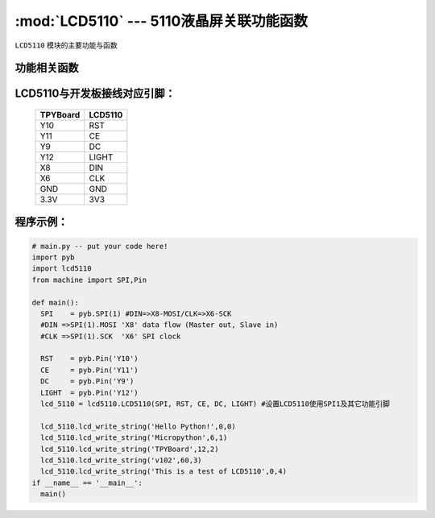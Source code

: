 :mod:`LCD5110` --- 5110液晶屏关联功能函数
=============================================

.. module:: LCD5110
   :synopsis: 5110液晶屏关联功能函数

``LCD5110`` 模块的主要功能与函数

功能相关函数
----------------------

.. function:: clear(self)

   清屏函数，擦除屏幕上所有内容

.. function:: reset(self)

   复位函数，复位LCD5110

.. function:: light_on(self)

   打开背光LED

.. function:: light_off(self)

   关闭背光LED

.. function:: lcd_write_string(self, string, x, y)

   写字符串函数，string为字符串内容，x为横向地址范围0-83，y为纵向地址范围0-5

.. function:: lcd_write_draw_x(self, xstart, ystart, xend, yend)

   画线函数，参数分别为起点坐标x,y与终点坐标x,y

.. function:: lcd_write_pictuer(self, x, y, a, b)

   载图函数，将载入图片并显示出来，参数x,y为开始绘制的起点坐标，a,b为图片数组内开始的数据位置及步进量

.. function:: lcd_write_hc(self, x, y, a)

   写缓存函数，参数x,y为坐标值，a为数据
   此函数用于将待显示的值存入缓存区备用

.. function:: lcd_read_hc(self)

  读缓存函数，读出缓存区全部缓存并送去显示，显示内容为一整屏

LCD5110与开发板接线对应引脚：
-------------------------------


		+------------+---------+
		| TPYBoard   | LCD5110 |
		+============+=========+
		| Y10        | RST     |
		+------------+---------+
		| Y11        | CE      |
		+------------+---------+
		| Y9         | DC      |
		+------------+---------+
		| Y12        | LIGHT   |
		+------------+---------+
		| X8         | DIN     |
		+------------+---------+
		| X6         | CLK     |
		+------------+---------+
		| GND        | GND     |
		+------------+---------+
		| 3.3V       | 3V3     |
		+------------+---------+

程序示例：
----------

.. code-block:: python

  # main.py -- put your code here!
  import pyb
  import lcd5110
  from machine import SPI,Pin

  def main():
    SPI    = pyb.SPI(1) #DIN=>X8-MOSI/CLK=>X6-SCK
    #DIN =>SPI(1).MOSI 'X8' data flow (Master out, Slave in)
    #CLK =>SPI(1).SCK  'X6' SPI clock

    RST    = pyb.Pin('Y10')
    CE     = pyb.Pin('Y11')
    DC     = pyb.Pin('Y9')
    LIGHT  = pyb.Pin('Y12')
    lcd_5110 = lcd5110.LCD5110(SPI, RST, CE, DC, LIGHT)	#设置LCD5110使用SPI1及其它功能引脚

    lcd_5110.lcd_write_string('Hello Python!',0,0)
    lcd_5110.lcd_write_string('Micropython',6,1)
    lcd_5110.lcd_write_string('TPYBoard',12,2)
    lcd_5110.lcd_write_string('v102',60,3)
    lcd_5110.lcd_write_string('This is a test of LCD5110',0,4)
  if __name__ == '__main__':
    main()